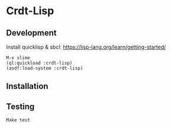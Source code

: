 * Crdt-Lisp

** Development

Install quicklisp & sbcl: https://lisp-lang.org/learn/getting-started/

#+begin_src
  M-x slime
  (ql:quickload :crdt-lisp)
  (asdf:load-system :crdt-lisp)
#+end_src

** Installation

** Testing

: Make test
